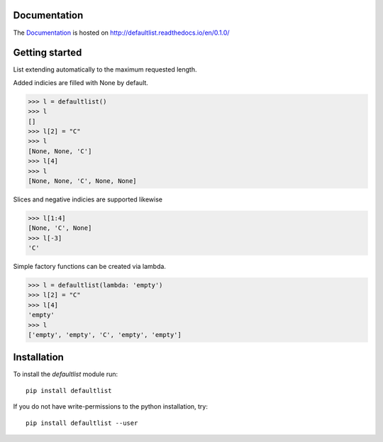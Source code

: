 .. image:: https://badge.fury.io/py/defaultlist.svg
    :target: https://badge.fury.io/py/defaultlist

.. image:: https://travis-ci.org/c0fec0de/defaultlist.svg?branch=master
    :target: https://travis-ci.org/c0fec0de/defaultlist

.. image:: https://coveralls.io/repos/github/c0fec0de/defaultlist/badge.svg
    :target: https://coveralls.io/github/c0fec0de/defaultlist

.. image:: https://readthedocs.org/projects/defaultlist/badge/?version=0.1.0
    :target: http://defaultlist.readthedocs.io/en/0.1.0/?badge=0.1.0

.. image:: https://codeclimate.com/github/c0fec0de/defaultlist.png
    :target: https://codeclimate.com/github/c0fec0de/defaultlist

.. image:: https://img.shields.io/pypi/pyversions/defaultlist.svg
   :target: https://pypi.python.org/pypi/defaultlist

.. image:: https://landscape.io/github/c0fec0de/defaultlist/master/landscape.svg?style=flat
   :target: https://landscape.io/github/c0fec0de/defaultlist/master

Documentation
=============

The Documentation_ is hosted on http://defaultlist.readthedocs.io/en/0.1.0/

.. _Documentation: http://defaultlist.readthedocs.io/en/0.1.0/

Getting started
===============

.. _getting_started:

List extending automatically to the maximum requested length.

Added indicies are filled with None by default.

>>> l = defaultlist()
>>> l
[]
>>> l[2] = "C"
>>> l
[None, None, 'C']
>>> l[4]
>>> l
[None, None, 'C', None, None]

Slices and negative indicies are supported likewise

>>> l[1:4]
[None, 'C', None]
>>> l[-3]
'C'

Simple factory functions can be created via lambda.

>>> l = defaultlist(lambda: 'empty')
>>> l[2] = "C"
>>> l[4]
'empty'
>>> l
['empty', 'empty', 'C', 'empty', 'empty']

Installation
============

To install the `defaultlist` module run::

    pip install defaultlist

If you do not have write-permissions to the python installation, try::

    pip install defaultlist --user
